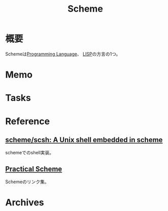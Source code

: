 :PROPERTIES:
:ID:       53a7a781-8398-4069-8735-6ac5b8c3bc05
:END:
#+title: Scheme
* 概要
Schemeは[[id:868ac56a-2d42-48d7-ab7f-7047c85a8f39][Programming Language]]、 [[id:18fbe00f-4ec8-4ca0-adfa-2d1381669642][LISP]]の方言の1つ。
* Memo
* Tasks
* Reference
** [[https://github.com/scheme/scsh][scheme/scsh: A Unix shell embedded in scheme]]
schemeでのshell実装。
**  [[http://practical-scheme.net/index-j.html][Practical Scheme]]
Schemeのリンク集。
* Archives
